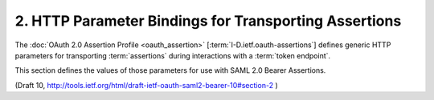 2.  HTTP Parameter Bindings for Transporting Assertions
=========================================================================================================

The :doc:`OAuth 2.0 Assertion Profile <oauth_assertion>` [:term:`I-D.ietf.oauth-assertions`] 
defines generic HTTP parameters for transporting :term:`assertions` 
during interactions with a :term:`token endpoint`.  

This section defines the values
of those parameters for use with SAML 2.0 Bearer Assertions.

(Draft 10, http://tools.ietf.org/html/draft-ietf-oauth-saml2-bearer-10#section-2 )

